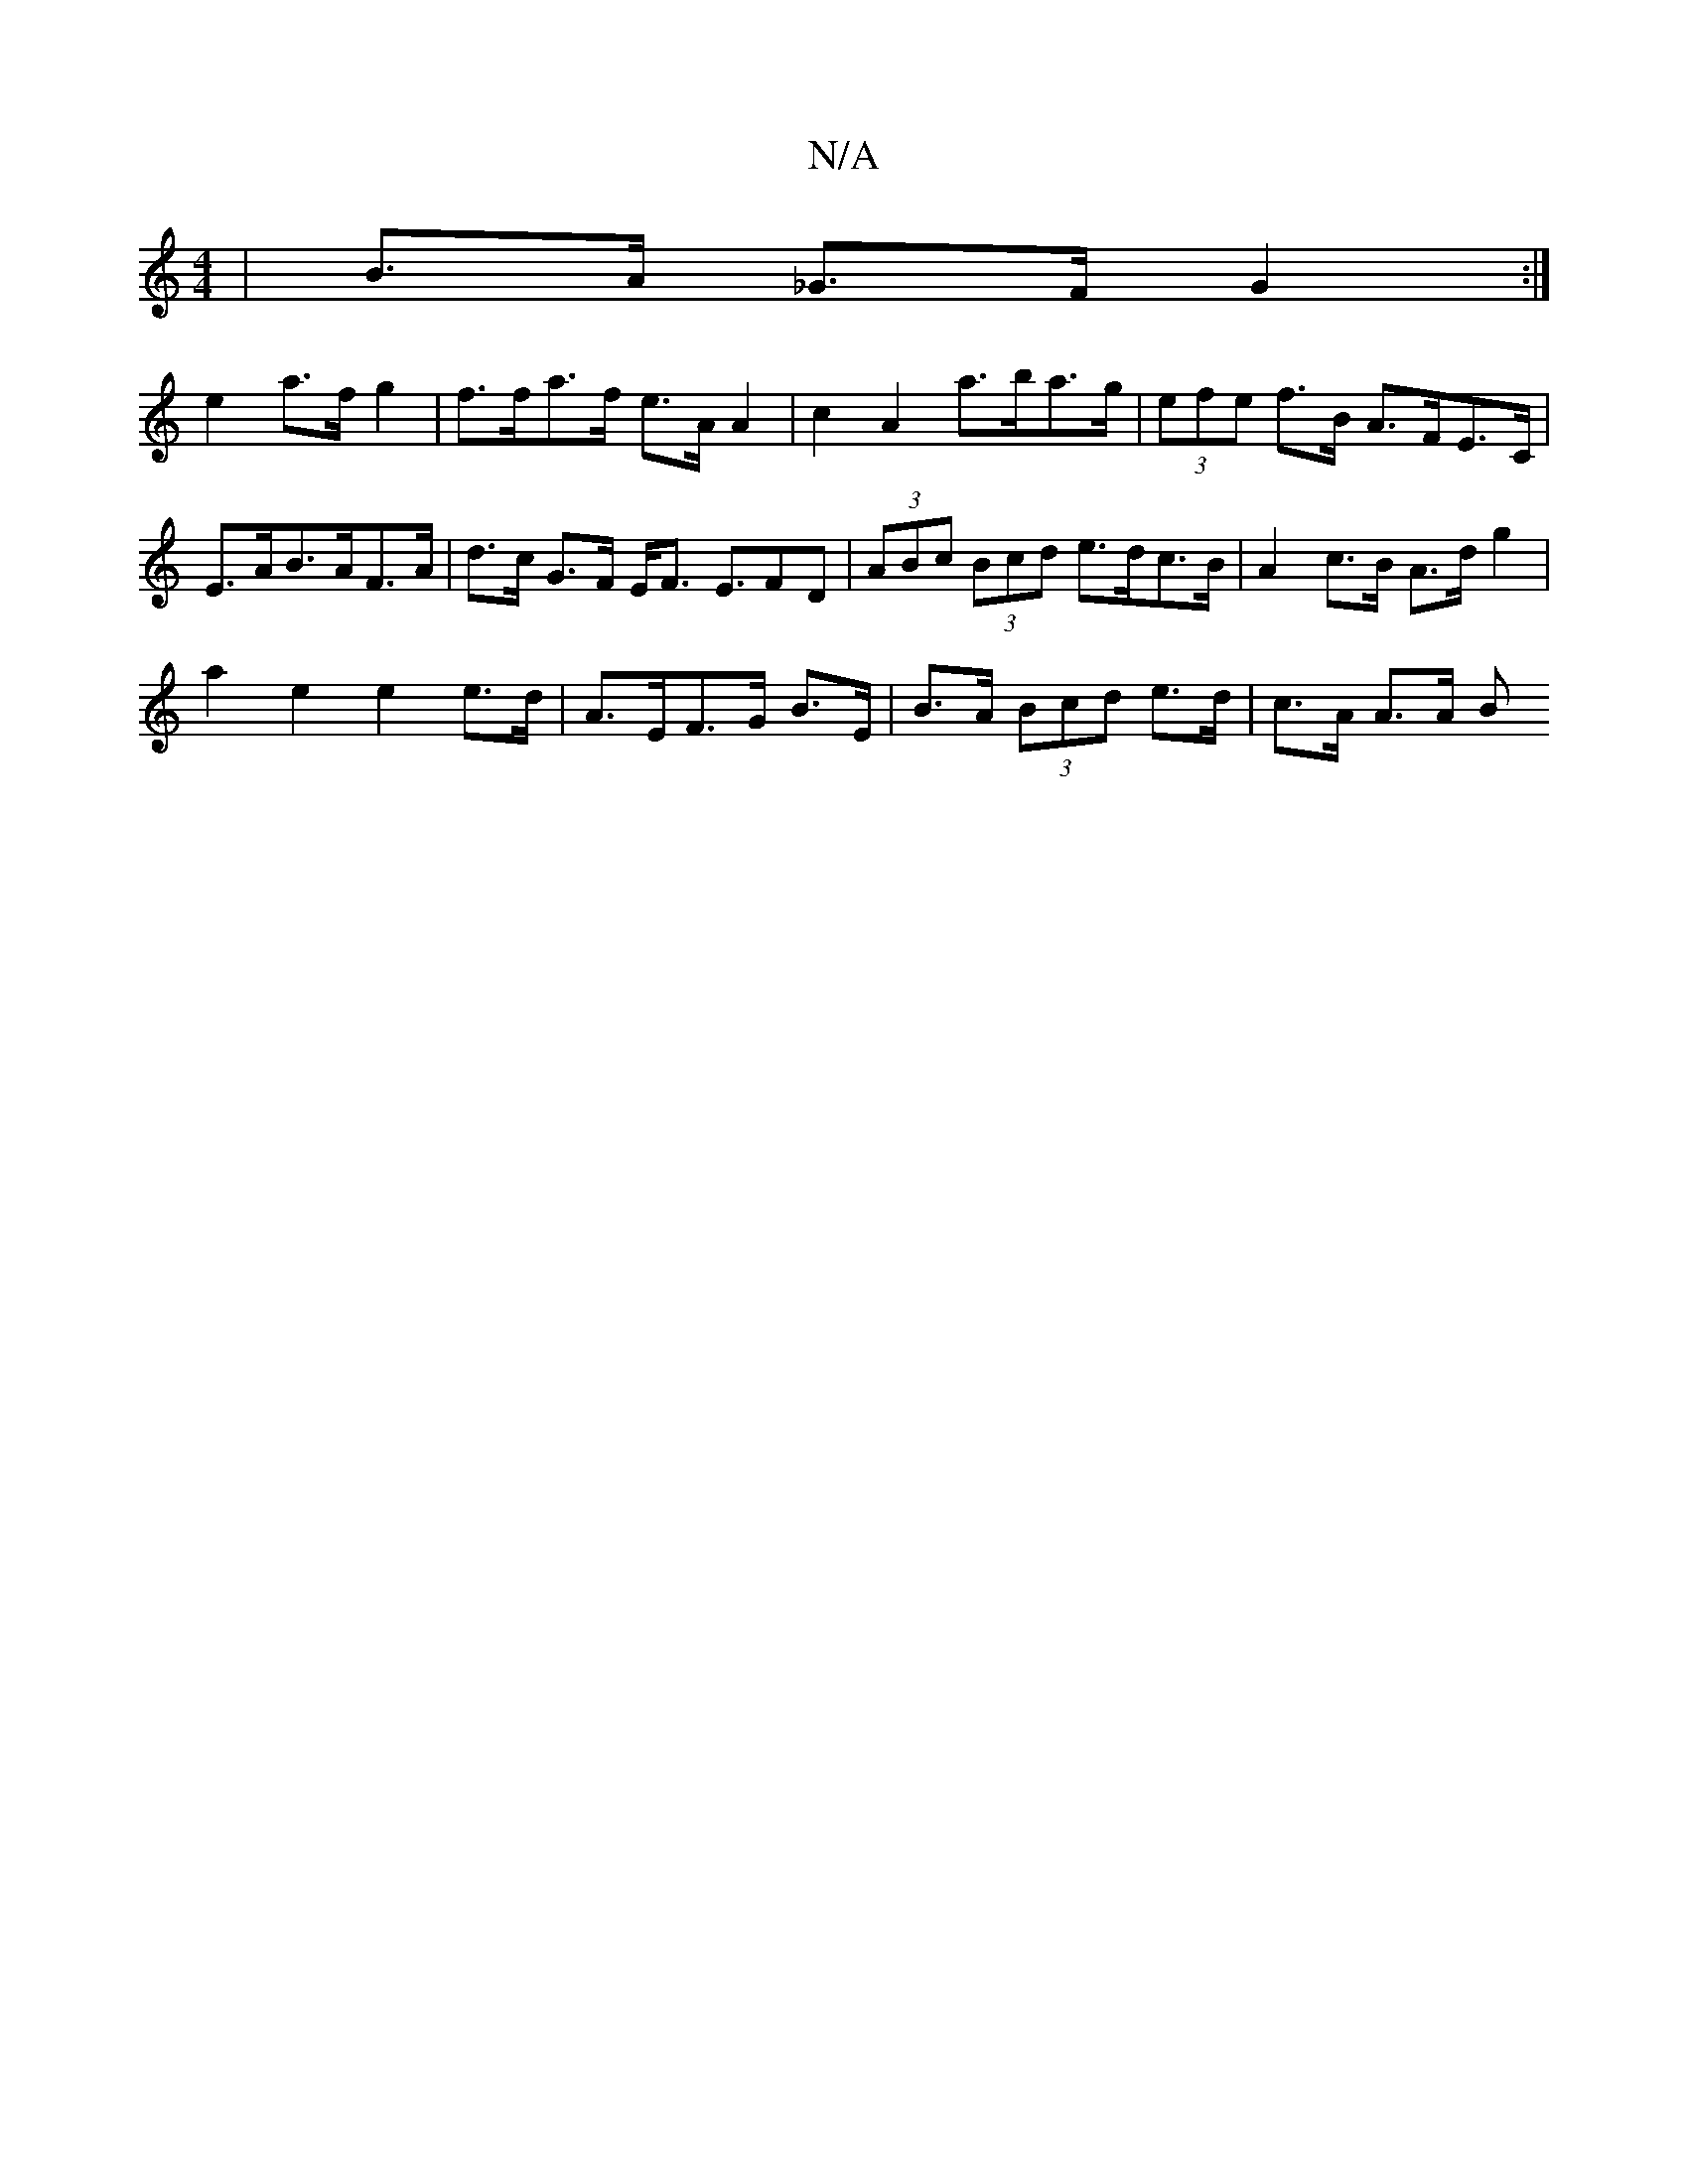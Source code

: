 X:1
T:N/A
M:4/4
R:N/A
K:Cmajor
 | B>A _G>F G2 :|
e2a>fg2 | f>fa>f e>A A2 | c2 A2 a>ba>g | (3efe f>B A>FE>C |
E>AB>AF>A | d>c G>F E<F E>F2D|(3ABc (3Bcd e>dc>B | A2 c>B A>d g2 |
a2 e2 e2 e>d | A>EF>G B>E | B>A (3Bcd e>d- | c>A A>A B>